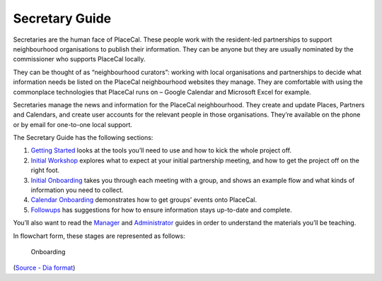 Secretary Guide
===============

Secretaries are the human face of PlaceCal. These people work with the
resident-led partnerships to support neighbourhood organisations to
publish their information. They can be anyone but they are usually
nominated by the commissioner who supports PlaceCal locally.

They can be thought of as “neighbourhood curators”: working with local
organisations and partnerships to decide what information needs be
listed on the PlaceCal neighbourhood websites they manage. They are
comfortable with using the commonplace technologies that PlaceCal runs
on – Google Calendar and Microsoft Excel for example.

Secretaries manage the news and information for the PlaceCal
neighbourhood. They create and update Places, Partners and Calendars,
and create user accounts for the relevant people in those organisations.
They’re available on the phone or by email for one-to-one local support.

The Secretary Guide has the following sections:

1. `Getting Started </secretaries/getting-started.md>`__ looks at the
   tools you’ll need to use and how to kick the whole project off.
2. `Initial Workshop </secretaries/initial-workshop.md>`__ explores what
   to expect at your initial partnership meeting, and how to get the
   project off on the right foot.
3. `Initial Onboarding </secretaries/intiial-onboarding.md>`__ takes you
   through each meeting with a group, and shows an example flow and what
   kinds of information you need to collect.
4. `Calendar Onboarding </secretaries/calendar-onboarding.md>`__
   demonstrates how to get groups’ events onto PlaceCal.
5. `Followups </secretaries/followups.md>`__ has suggestions for how to
   ensure information stays up-to-date and complete.

You’ll also want to read the `Manager </managers.md>`__ and
`Administrator </administrator.md>`__ guides in order to understand the
materials you’ll be teaching.

In flowchart form, these stages are represented as follows:

.. figure:: /assets/onboarding.png
   :alt: Onboarding

   Onboarding

(`Source - Dia format </assets/onboarding.dia>`__)
